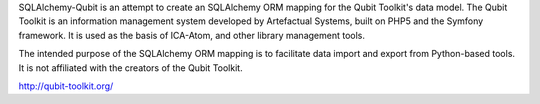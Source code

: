 SQLAlchemy-Qubit is an attempt to create an SQLAlchemy ORM mapping for the Qubit Toolkit's data model.  The Qubit Toolkit is an
information management system developed by Artefactual Systems, built on PHP5 and the Symfony framework.  It is used as
the basis of ICA-Atom, and other library management tools.

The intended purpose of the SQLAlchemy ORM mapping is to facilitate data import and export from Python-based tools.  It is not
affiliated with the creators of the Qubit Toolkit.

http://qubit-toolkit.org/

